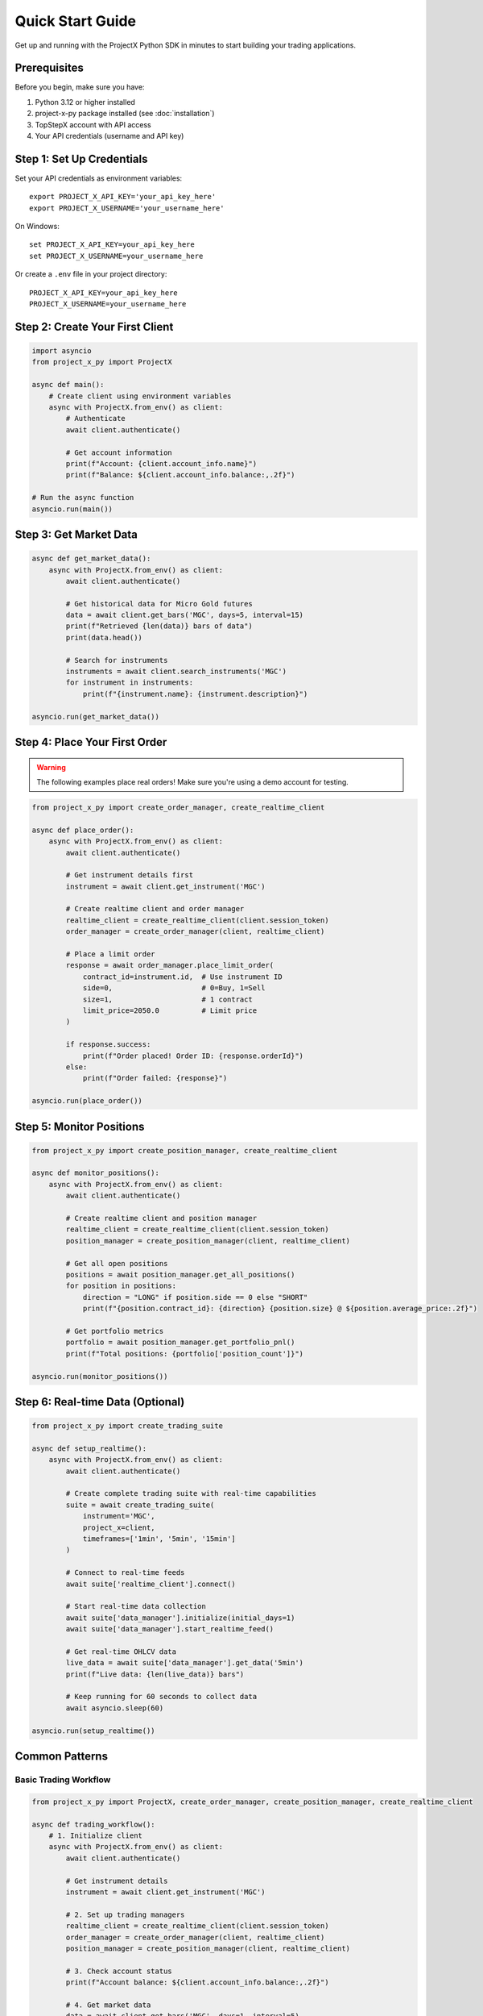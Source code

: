 Quick Start Guide
=================

Get up and running with the ProjectX Python SDK in minutes to start building your trading applications.

Prerequisites
-------------

Before you begin, make sure you have:

1. Python 3.12 or higher installed
2. project-x-py package installed (see :doc:`installation`)
3. TopStepX account with API access
4. Your API credentials (username and API key)

Step 1: Set Up Credentials
---------------------------

Set your API credentials as environment variables::

   export PROJECT_X_API_KEY='your_api_key_here'
   export PROJECT_X_USERNAME='your_username_here'

On Windows::

   set PROJECT_X_API_KEY=your_api_key_here
   set PROJECT_X_USERNAME=your_username_here

Or create a ``.env`` file in your project directory::

   PROJECT_X_API_KEY=your_api_key_here
   PROJECT_X_USERNAME=your_username_here

Step 2: Create Your First Client
---------------------------------

.. code-block:: python

   import asyncio
   from project_x_py import ProjectX

   async def main():
       # Create client using environment variables
       async with ProjectX.from_env() as client:
           # Authenticate
           await client.authenticate()
           
           # Get account information
           print(f"Account: {client.account_info.name}")
           print(f"Balance: ${client.account_info.balance:,.2f}")

   # Run the async function
   asyncio.run(main())

Step 3: Get Market Data
-----------------------

.. code-block:: python

   async def get_market_data():
       async with ProjectX.from_env() as client:
           await client.authenticate()
           
           # Get historical data for Micro Gold futures
           data = await client.get_bars('MGC', days=5, interval=15)
           print(f"Retrieved {len(data)} bars of data")
           print(data.head())

           # Search for instruments
           instruments = await client.search_instruments('MGC')
           for instrument in instruments:
               print(f"{instrument.name}: {instrument.description}")

   asyncio.run(get_market_data())

Step 4: Place Your First Order
-------------------------------

.. warning::
   The following examples place real orders! Make sure you're using a demo account for testing.

.. code-block:: python

   from project_x_py import create_order_manager, create_realtime_client

   async def place_order():
       async with ProjectX.from_env() as client:
           await client.authenticate()
           
           # Get instrument details first
           instrument = await client.get_instrument('MGC')
           
           # Create realtime client and order manager
           realtime_client = create_realtime_client(client.session_token)
           order_manager = create_order_manager(client, realtime_client)

           # Place a limit order
           response = await order_manager.place_limit_order(
               contract_id=instrument.id,  # Use instrument ID
               side=0,                     # 0=Buy, 1=Sell
               size=1,                     # 1 contract
               limit_price=2050.0          # Limit price
           )

           if response.success:
               print(f"Order placed! Order ID: {response.orderId}")
           else:
               print(f"Order failed: {response}")

   asyncio.run(place_order())

Step 5: Monitor Positions
-------------------------

.. code-block:: python

   from project_x_py import create_position_manager, create_realtime_client

   async def monitor_positions():
       async with ProjectX.from_env() as client:
           await client.authenticate()
           
           # Create realtime client and position manager
           realtime_client = create_realtime_client(client.session_token)
           position_manager = create_position_manager(client, realtime_client)

           # Get all open positions
           positions = await position_manager.get_all_positions()
           for position in positions:
               direction = "LONG" if position.side == 0 else "SHORT"
               print(f"{position.contract_id}: {direction} {position.size} @ ${position.average_price:.2f}")

           # Get portfolio metrics
           portfolio = await position_manager.get_portfolio_pnl()
           print(f"Total positions: {portfolio['position_count']}")

   asyncio.run(monitor_positions())

Step 6: Real-time Data (Optional)
----------------------------------

.. code-block:: python

   from project_x_py import create_trading_suite

   async def setup_realtime():
       async with ProjectX.from_env() as client:
           await client.authenticate()
           
           # Create complete trading suite with real-time capabilities
           suite = await create_trading_suite(
               instrument='MGC',
               project_x=client,
               timeframes=['1min', '5min', '15min']
           )

           # Connect to real-time feeds
           await suite['realtime_client'].connect()

           # Start real-time data collection
           await suite['data_manager'].initialize(initial_days=1)
           await suite['data_manager'].start_realtime_feed()

           # Get real-time OHLCV data
           live_data = await suite['data_manager'].get_data('5min')
           print(f"Live data: {len(live_data)} bars")
           
           # Keep running for 60 seconds to collect data
           await asyncio.sleep(60)

   asyncio.run(setup_realtime())

Common Patterns
---------------

Basic Trading Workflow
~~~~~~~~~~~~~~~~~~~~~~~

.. code-block:: python

   from project_x_py import ProjectX, create_order_manager, create_position_manager, create_realtime_client

   async def trading_workflow():
       # 1. Initialize client
       async with ProjectX.from_env() as client:
           await client.authenticate()
           
           # Get instrument details
           instrument = await client.get_instrument('MGC')
           
           # 2. Set up trading managers
           realtime_client = create_realtime_client(client.session_token)
           order_manager = create_order_manager(client, realtime_client)
           position_manager = create_position_manager(client, realtime_client)

           # 3. Check account status
           print(f"Account balance: ${client.account_info.balance:,.2f}")

           # 4. Get market data
           data = await client.get_bars('MGC', days=1, interval=5)
           current_price = float(data.select('close').tail(1).item())

           # 5. Place bracket order (entry + stop + target)
           bracket = await order_manager.place_bracket_order(
               contract_id=instrument.id,
               side=0,                    # Buy
               size=1,
               entry_price=current_price - 5.0,   # Entry below market
               stop_loss_price=current_price - 10.0,  # $5 risk
               take_profit_price=current_price + 5.0  # $10 profit target
           )

           if bracket.success:
               print("Bracket order placed successfully!")

   asyncio.run(trading_workflow())

Market Analysis with Technical Indicators
~~~~~~~~~~~~~~~~~~~~~~~~~~~~~~~~~~~~~~~~~

.. code-block:: python

   from project_x_py.indicators import RSI, SMA, BBANDS, MACD

   async def analyze_market():
       async with ProjectX.from_env() as client:
           await client.authenticate()
           
           # Get data
           data = await client.get_bars('MGC', days=30, interval=60)

           # Calculate technical indicators using TA-Lib style functions
           data = RSI(data, period=14)
           data = SMA(data, period=20)
           data = SMA(data, period=50)
           data = BBANDS(data, period=20, std_dev=2.0)
           data = MACD(data, fast_period=12, slow_period=26, signal_period=9)

           # Check latest values
           latest = data.tail(1)
           print(f"Current RSI: {latest['rsi_14'].item():.2f}")
           print(f"Price: ${latest['close'].item():.2f}")
           print(f"SMA(20): ${latest['sma_20'].item():.2f}")
           print(f"SMA(50): ${latest['sma_50'].item():.2f}")
           print(f"MACD: {latest['macd'].item():.4f}")

           # Simple signal logic
           rsi_val = latest['rsi_14'].item()
           price = latest['close'].item()
           sma_20 = latest['sma_20'].item()
           sma_50 = latest['sma_50'].item()
           
           if rsi_val < 30 and price > sma_20 > sma_50:
               print("🟢 Potential BUY signal: Oversold RSI + Uptrend")
           elif rsi_val > 70 and price < sma_20 < sma_50:
               print("🔴 Potential SELL signal: Overbought RSI + Downtrend")

   asyncio.run(analyze_market())

Error Handling
~~~~~~~~~~~~~~

.. code-block:: python

   from project_x_py import ProjectXError, ProjectXOrderError

   async def place_order_with_error_handling():
       try:
           async with ProjectX.from_env() as client:
               await client.authenticate()
               
               instrument = await client.get_instrument('MGC')
               realtime_client = create_realtime_client(client.session_token)
               order_manager = create_order_manager(client, realtime_client)
               
               # Attempt to place order
               response = await order_manager.place_limit_order(
                   contract_id=instrument.id, 
                   side=0, 
                   size=1, 
                   limit_price=2050.0
               )
               
       except ProjectXOrderError as e:
           print(f"Order error: {e}")
           
       except ProjectXError as e:
           print(f"API error: {e}")
           
       except Exception as e:
           print(f"Unexpected error: {e}")

   asyncio.run(place_order_with_error_handling())

Next Steps
----------

Now that you have the basics working:

1. **Technical Analysis**: Explore the :doc:`comprehensive indicators library <api/indicators>` (55+ TA-Lib compatible indicators)
2. **Learn the API**: Explore the :doc:`API reference <api/client>`
3. **Study Examples**: Check out :doc:`detailed examples <examples/basic_usage>`
4. **Configure Advanced Features**: See :doc:`configuration options <configuration>`
5. **Real-time Trading**: Learn about :doc:`real-time capabilities <user_guide/real_time>`
6. **Risk Management**: Read about :doc:`position management <user_guide/trading>`

Tips for Success
----------------

1. **Start with Demo**: Always test with a simulated account first
2. **Small Sizes**: Use minimal position sizes while learning
3. **Error Handling**: Always wrap API calls in try/catch blocks
4. **Rate Limits**: Be mindful of API rate limits
5. **Logging**: Enable debug logging during development::

      from project_x_py import setup_logging
      setup_logging(level='DEBUG')

Getting Help
------------

If you run into issues:

* Check the :doc:`troubleshooting section <installation>`
* Browse the :doc:`examples directory <examples/basic_usage>`
* Review the :doc:`API documentation <api/client>`
* Open an issue on `GitHub <https://github.com/TexasCoding/project-x-py/issues>`_ 